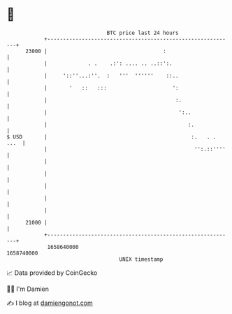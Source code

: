 * 👋

#+begin_example
                                   BTC price last 24 hours                    
               +------------------------------------------------------------+ 
         23000 |                                     :                      | 
               |             . .    .:': .... .. ..::':.                    | 
               |     '::''...:''.  :   '''  ''''''    ::..                  | 
               |       '   ::   :::                     ':                  | 
               |                                         :.                 | 
               |                                          ':..              | 
               |                                             :.             | 
   $ USD       |                                              :.   . . ...  | 
               |                                               '':.::''''   | 
               |                                                            | 
               |                                                            | 
               |                                                            | 
               |                                                            | 
               |                                                            | 
         21000 |                                                            | 
               +------------------------------------------------------------+ 
                1658640000                                        1658740000  
                                       UNIX timestamp                         
#+end_example
📈 Data provided by CoinGecko

🧑‍💻 I'm Damien

✍️ I blog at [[https://www.damiengonot.com][damiengonot.com]]

